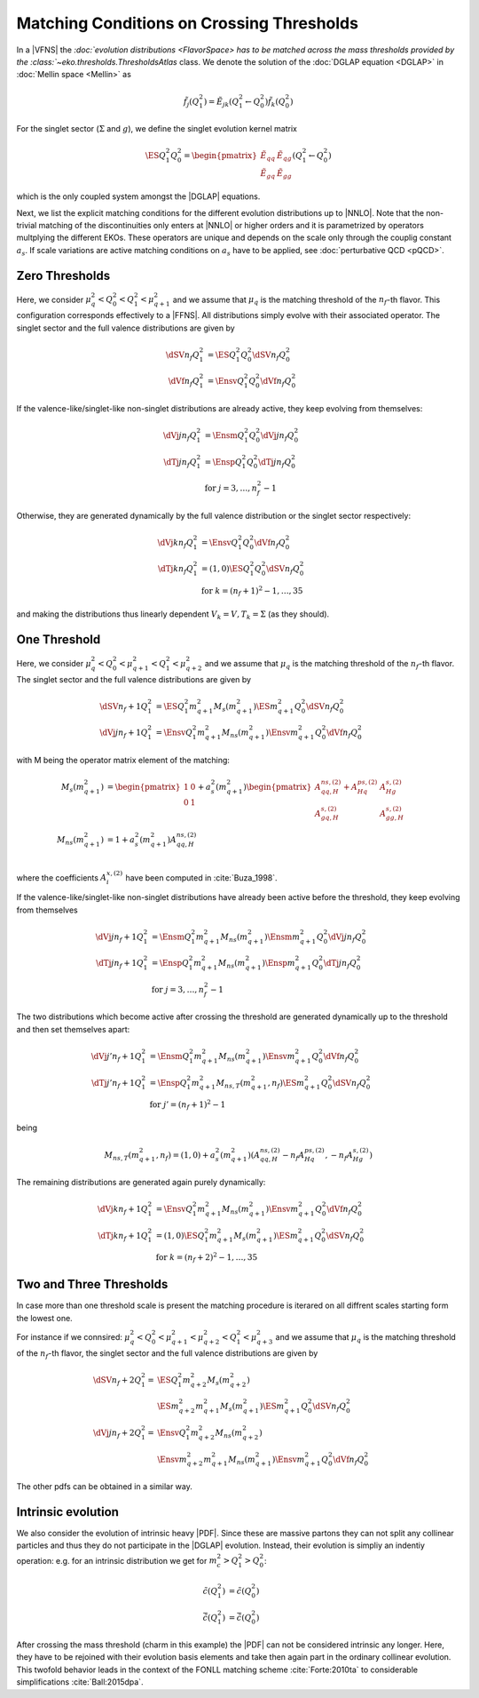 Matching Conditions on Crossing Thresholds
==========================================

In a |VFNS| the `:doc:`evolution distributions <FlavorSpace> has to be matched across the mass thresholds provided by
the :class:`~eko.thresholds.ThresholdsAtlas` class.
We denote the solution of the :doc:`DGLAP equation <DGLAP>` in :doc:`Mellin space <Mellin>` as

.. math ::
    \tilde{f_j}(Q^2_1)= \tilde E_{jk}(Q^2_1\leftarrow Q^2_0) \tilde{f_k}(Q^2_0)

For the singlet sector (:math:`\Sigma` and :math:`g`), we define the singlet evolution kernel matrix

.. math ::
    \ES{Q_1^2}{Q_0^2} = \begin{pmatrix}
        \tilde E_{qq} & \tilde E_{qg}\\
        \tilde E_{gq} & \tilde E_{gg}
    \end{pmatrix}(Q_1^2\leftarrow Q_0^2)

which is the only coupled system amongst the |DGLAP| equations.

Next, we list the explicit matching conditions for the different evolution distributions up to |NNLO|.
Note that the non-trivial matching of the discontinuities only enters at |NNLO| or higher orders and it is
parametrized by operators multplying the different EKOs. These operators are unique and depends on the scale only
through the couplig constant :math:`a_s`.
If scale variations are active matching conditions on :math:`a_s` have to be applied, see :doc:`perturbative QCD <pQCD>`.


Zero Thresholds
---------------

Here, we consider :math:`\mu_{q}^2 < Q_0^2 < Q_1^2 < \mu_{q+1}^2` and we assume that
:math:`\mu_q` is the matching threshold of the :math:`n_f`-th flavor. This configuration corresponds
effectively to a |FFNS|.
All distributions simply evolve with their associated operator.
The singlet sector and the full valence distributions are given by

.. math ::
        \dSV{n_f}{Q_1^2} &= \ES{Q^2_1}{Q_0^2} \dSV{n_f}{Q_0^2}\\
        \dVf{n_f}{Q_1^2} &= \Ensv{Q^2_1}{Q_0^2} \dVf{n_f}{Q_0^2}

If the valence-like/singlet-like non-singlet distributions are already active,
they keep evolving from themselves:

.. math ::
    \dVj{j}{n_f}{Q_1^2} &= \Ensm{Q^2_1}{Q_0^2} \dVj{j}{n_f}{Q_0^2} \\
    \dTj{j}{n_f}{Q_1^2} &= \Ensp{Q^2_1}{Q_0^2} \dTj{j}{n_f}{Q_0^2} \\
     &\text{for }j=3,\ldots, n_f^2-1

Otherwise, they are generated dynamically by the full valence distribution or the singlet
sector respectively:

.. math ::
    \dVj{k}{n_f}{Q_1^2} &= \Ensv{Q^2_1}{Q_0^2} \dVf{n_f}{Q_0^2} \\
    \dTj{k}{n_f}{Q_1^2} &= \left(1, 0\right)\ES{Q_1^2}{Q_0^2}\dSV{n_f}{Q_0^2} \\
     &\text{for }k=(n_f+1)^2-1, \ldots, 35

and making the distributions thus linearly dependent :math:`V_k = V, T_k = \Sigma`
(as they should).

One Threshold
-------------

Here, we consider :math:`\mu_q^2 < Q_0^2 < \mu_{q+1}^2 < Q_1^2 < \mu_{q+2}^2` and we assume that
:math:`\mu_q` is the matching threshold of the :math:`n_f`-th flavor.
The singlet sector and the full valence distributions are given by

.. math ::
    \dSV{n_f+1}{Q_1^2}    &= \ES{Q^2_1}{m_{q+1}^2} M_{s}(m_{q+1}^2) \ES{m_{q+1}^2}{Q_0^2} \dSV{n_f}{Q_0^2} \\
    \dVj{j}{n_f+1}{Q_1^2} &= \Ensv{Q^2_1}{m_{q+1}^2} M_{ns}(m_{q+1}^2) \Ensv{m_{q+1}^2}{Q^2_0} \dVf{n_f}{Q_0^2}

with M being the operator matrix element of the matching: 

.. math ::
    M_{s}(m_{q+1}^2) &= \begin{pmatrix} 1 & 0 \\ 0 & 1 \end{pmatrix} + a_s^2(m_{q+1}^2) \begin{pmatrix} A_{qq,H}^{ns,(2)} + A_{Hq}^{ps,(2)} &  A_{Hg}^{s,(2)} \\ A_{gq,H}^{s,(2)} & A_{gg,H}^{s,(2)} \end{pmatrix} \\
    M_{ns}(m_{q+1}^2) &= 1 + a_s^2(m_{q+1}^2) A_{qq,H}^{ns,(2)} \\

where the coefficients :math:`A^{x,(2)}_{i}` have been computed in :cite:`Buza_1998`.

If the valence-like/singlet-like non-singlet distributions have already been active before
the threshold, they keep evolving from themselves

.. math ::
    \dVj{j}{n_f+1}{Q_1^2} &= \Ensm{Q^2_1}{m_{q+1}^2} M_{ns}(m_{q+1}^2) \Ensm{m_{q+1}^2}{Q_0^2} \dVj{j}{n_f}{Q_0^2}\\
    \dTj{j}{n_f+1}{Q_1^2} &= \Ensp{Q^2_1}{m_{q+1}^2} M_{ns}(m_{q+1}^2) \Ensp{m_{q+1}^2}{Q_0^2} \dTj{j}{n_f}{Q_0^2}\\
     &\text{for }j=3,\ldots, n_f^2-1


The two distributions which become active after crossing the threshold are generated
dynamically up to the threshold and then set themselves apart:

.. math ::
    \dVj{j'}{n_f+1}{Q_1^2} &= \Ensm{Q^2_1}{m_{q+1}^2} M_{ns}(m_{q+1}^2) \Ensv{m_{q+1}^2}{Q_0^2} \dVf{n_f}{Q_0^2} \\
    \dTj{j'}{n_f+1}{Q_1^2} &= \Ensp{Q^2_1}{m_{q+1}^2} M_{ns,T}(m_{q+1}^2, n_f) \ES{m_{q+1}^2}{Q_0^2} \dSV{n_f}{Q_0^2} \\
    & \text{for }j'=(n_f+1)^2-1

being

.. math ::
    M_{ns,T}(m_{q+1}^2, n_f) = \left( 1, 0 \right) + a_s^2(m_{q+1}^2) \left( A_{qq,H}^{ns,(2)} - n_f A_{Hq}^{ps,(2)}, - n_f A_{Hg}^{s,(2)} \right) 

The remaining distributions are generated again purely dynamically:

.. math ::
    \dVj{k}{n_f+1}{Q_1^2} &= \Ensv{Q^2_1}{m_{q+1}^2} M_{ns}(m_{q+1}^2) \Ensv{m_{q+1}^2}{Q_0^2} \dVf{n_f}{Q_0^2} \\
    \dTj{k}{n_f+1}{Q_1^2} &= \left(1, 0\right) \ES{Q_1^2}{m_{q+1}^2} M_{s}(m_{q+1}^2) \ES{m_{q+1}^2}{Q_0^2}\dSV{n_f}{Q_0^2} \\
     & \text{for }k=(n_f+2)^2-1, \ldots, 35


Two and Three Thresholds
------------------------

In case more than one threshold scale is present the matching procedure is iterared on all diffrent scales starting form
the lowest one.

For instance if we connsired: :math:`\mu_q^2 < Q_0^2 < \mu_{q+1}^2 < \mu_{q+2}^2 < Q_1^2 < \mu_{q+3}^2` and we assume that
:math:`\mu_q` is the matching threshold of the :math:`n_f`-th flavor, the singlet sector and the full valence distributions 
are given by

.. math ::
    \dSV{n_f+2}{Q_1^2} = & \ES{Q^2_1}{m_{q+2}^2} M_{s}(m_{q+2}^2) \\
                        & \ES{m_{q+2}^2}{m_{q+1}^2} M_{s}(m_{q+1}^2) \ES{m_{q+1}^2}{Q_0^2} \dSV{n_f}{Q_0^2} \\
    \dVj{j}{n_f+2}{Q_1^2} = & \Ensv{Q^2_1}{m_{q+2}^2} M_{ns}(m_{q+2}^2) \\
                        & \Ensv{m_{q+2}^2}{m_{q+1}^2} M_{ns}(m_{q+1}^2) \Ensv{m_{q+1}^2}{Q^2_0} \dVf{n_f}{Q_0^2}

The other pdfs can be obtained in a similar way.

..
    Two Thresholds
    --------------

    Here, we consider :math:`\mu_q^2 < Q_0^2 < \mu_{q+1}^2 < \mu_{q+2}^2 < Q_1^2 < \mu_{q+3}^2` and we assume that
    :math:`\mu_q` is the matching threshold of the :math:`n_f`-th flavor.
    The singlet sector and the full valence distributions are given by

    .. math ::
    \dSV{n_f+2}{Q_1^2}    &= \ES{Q^2_1}{m_{q+2}^2} \ES{m_{q+2}^2}{m_{q+1}^2} \ES{m_{q+1}^2}{Q_0^2} \dSV{n_f}{Q_0^2} \\
    \dVj{j}{n_f+2}{Q_1^2} &= \Ensv{Q^2_1}{m_{q+2}^2} \Ensv{m_{q+2}^2}{m_{q+1}^2} \Ensv{m_{q+1}^2}{Q^2_0} \dVf{n_f}{Q_0^2}

    If the valence-like/singlet-like non-singlet distributions have already been active before
    the threshold, they keep evolving from themselves

    .. math ::
    \dVj{j}{n_f+2}{Q_1^2} &= \Ensm{Q^2_1}{m_{q+2}^2}\Ensm{m_{q+2}^2}{m_{q+1}^2}\Ensm{m_{q+1}^2}{Q_0^2} \dVj{j}{n_f}{Q_0^2}\\
    \dTj{j}{n_f+2}{Q_1^2} &= \Ensp{Q^2_1}{m_{q+2}^2}\Ensp{m_{q+2}^2}{m_{q+1}^2}\Ensp{m_{q+1}^2}{Q_0^2} \dTj{j}{n_f}{Q_0^2}\\
     &\text{for }j=3,\ldots, n_f^2-1

    The two distributions which become active after crossing the *first* threshold are generated
    dynamically up to the first threshold and then set themselves apart:

    .. math ::
    \dVj{j'}{n_f+2}{Q_1^2} &= \Ensm{Q^2_1}{m_{q+2}^2}\Ensm{m_{q+2}^2}{m_{q+1}^2}\Ensv{m_{q+1}^2}{Q_0^2} \dVf{n_f}{Q_0^2} \\
    \dTj{j'}{n_f+2}{Q_1^2} &= \Ensp{Q^2_1}{m_{q+2}^2}\Ensp{m_{q+2}^2}{m_{q+1}^2}\left(1,0\right)\ES{m_{q+1}^2}{Q_0^2} \dSV{n_f}{Q_0^2} \\
     & \text{for }j'=(n_f+1)^2-1

    The two distributions which become active after crossing the *second* threshold are generated
    dynamically up to the second threshold and then set themselves apart:

    .. math ::
    \dVj{j''}{n_f+2}{Q_1^2} &= \Ensm{Q^2_1}{m_{q+2}^2}\Ensv{m_{q+2}^2}{m_{q+1}^2}\Ensv{m_{q+1}^2}{Q_0^2} \dVf{n_f}{Q_0^2} \\
    \dTj{j''}{n_f+2}{Q_1^2} &= \Ensp{Q^2_1}{m_{q+2}^2}\left(1,0\right)\ES{m_{q+2}^2}{m_{q+1}^2} \ES{m_{q+1}^2}{Q_0^2} \dSV{n_f}{Q_0^2} \\
     & \text{for }j''=(n_f+2)^2-1

    If there is a distributions remaining it is generated again purely dynamically:

    .. math ::
    \dVj{k}{n_f+2}{Q_1^2} &= \Ensv{Q^2_1}{m_{q+2}^2}\Ensv{m_{q+2}^2}{m_{q+1}^2}\Ensv{m_{q+1}^2}{Q_0^2} \dVf{n_f}{Q_0^2} \\
    \dTj{k}{n_f+2}{Q_1^2} &= \left(1, 0\right)\ES{Q_1^2}{m_{q+2}^2}\ES{m_{q+2}^2}{m_{q+1}^2}\ES{m_{q+1}^2}{Q_0^2}\dSV{n_f}{Q_0^2} \\
     & \text{for }k=(n_f+3)^2-1

..
    Three Thresholds
    ----------------

    Here, we consider :math:`0 < Q_0^2 < \mu_{c}^2 < \mu_{b}^2 < \mu_{t}^2 < Q_1^2 < \infty`.
    The singlet sector and the full valence distributions are given by

    .. math ::
    \dSV{6}{Q_1^2} &=       \ES{Q^2_1}{m_{t}^2} \ES{m_t^2}{m_{b}^2} \\
                   & \quad  \ES{m_b^2}{m_{c}^2} \ES{m_{c}^2}{Q_0^2} \dSV{3}{Q_0^2} \\
    \dVj{j}{6}{Q_1^2} &=      \Ensv{Q^2_1}{m_{t}^2}   \Ensv{m_{t}^2}{m_{b}^2} \\
                      & \quad \Ensv{m_{b}^2}{m_{c}^2} \Ensv{m_{c}^2}{Q^2_0} \dVf{3}{Q_0^2}

    The valence-like/singlet-like non-singlet distributions containing flavors up to strange,
    they keep evolving from themselves

    .. math ::
    \dVj{j}{6}{Q_1^2} &=      \Ensm{Q^2_1}{m_{t}^2}   \Ensm{m_{t}^2}{m_{b}^2} \\
                      & \quad \Ensm{m_{b}^2}{m_{c}^2} \Ensm{m_{c}^2}{Q_0^2} \dVj{j}{3}{Q_0^2} \\
    \dTj{j}{6}{Q_1^2} &=      \Ensp{Q^2_1}{m_{t}^2}   \Ensp{m_t^2}{m_{qb}^2} \\
                      & \quad \Ensp{m_{b}^2}{m_{c}^2} \Ensp{m_{c}^2}{Q_0^2} \dTj{j}{3}{Q_0^2} \\
     &\text{for }j=3,8

    The two distributions containing charm are generated dynamically up to the first threshold
    and then set themselves apart:

    .. math ::
    \dVj{15}{6}{Q_1^2} &=      \Ensm{Q^2_1}{m_{t}^2}   \Ensm{m_{t}^2}{m_{b}^2} \\
                       & \quad \Ensm{m_{b}^2}{m_{c}^2} \Ensv{m_{c}^2}{Q_0^2} \dVf{3}{Q_0^2} \\
    \dTj{15}{6}{Q_1^2} &=      \Ensp{Q^2_1}{m_{t}^2} \Ensp{m_{t}^2}{m_{b}^2} \\
                       & \quad \Ensp{m_{b}^2}{m_{c}^2} \left(1,0\right)\ES{m_{c}^2}{Q_0^2} \dSV{3}{Q_0^2}

    The two distributions containing bottom are generated dynamically up to the second threshold
    and then set themselves apart:

    .. math ::
    \dVj{24}{6}{Q_1^2} &=      \Ensm{Q^2_1}{m_{t}^2}   \Ensm{m_{t}^2}{m_{b}^2} \\
                       & \quad \Ensv{m_{b}^2}{m_{c}^2} \Ensv{m_{c}^2}{Q_0^2} \dVf{3}{Q_0^2} \\
    \dTj{24}{6}{Q_1^2} &=      \Ensp{Q^2_1}{m_{t}^2} \Ensp{m_{t}^2}{m_{b}^2} \\
                       & \quad \left(1,0\right) \ES{m_{b}^2}{m_{c}^2} \ES{m_{c}^2}{Q_0^2} \dSV{3}{Q_0^2}

    The two distributions containing top are generated dynamically up to the third threshold
    and then set themselves apart:

    .. math ::
    \dVj{35}{6}{Q_1^2} &=      \Ensm{Q^2_1}{m_{t}^2}   \Ensv{m_{t}^2}{m_{b}^2} \\
                       & \quad \Ensv{m_{b}^2}{m_{c}^2} \Ensv{m_{c}^2}{Q_0^2} \dVf{3}{Q_0^2} \\
    \dTj{35}{6}{Q_1^2} &=      \Ensp{Q^2_1}{m_{t}^2} \left(1,0\right) \ES{m_{t}^2}{m_{b}^2} \\
                       & \quad \ES{m_{b}^2}{m_{c}^2} \ES{m_{c}^2}{Q_0^2} \dSV{3}{Q_0^2}

Intrinsic evolution
-------------------

We also consider the evolution of intrinsic heavy |PDF|. Since these are massive partons they can not
split any collinear particles and thus they do not participate in the |DGLAP| evolution. Instead, their
evolution is simpliy an indentiy operation: e.g. for an intrinsic distribution we get for
:math:`m_c^2 > Q_1^2 > Q_0^2`:

.. math ::
    \tilde c(Q_1^2) &= \tilde c(Q_0^2)\\
    \tilde {\bar c}(Q_1^2) &= \tilde{\bar c}(Q_0^2)

After crossing the mass threshold (charm in this example) the |PDF| can not be considered intrinsic
any longer. Here, they have to be rejoined with their evolution basis elements and take then again
part in the ordinary collinear evolution. This twofold behavior leads in the context of the
FONLL matching scheme :cite:`Forte:2010ta` to considerable simplifications :cite:`Ball:2015dpa`.